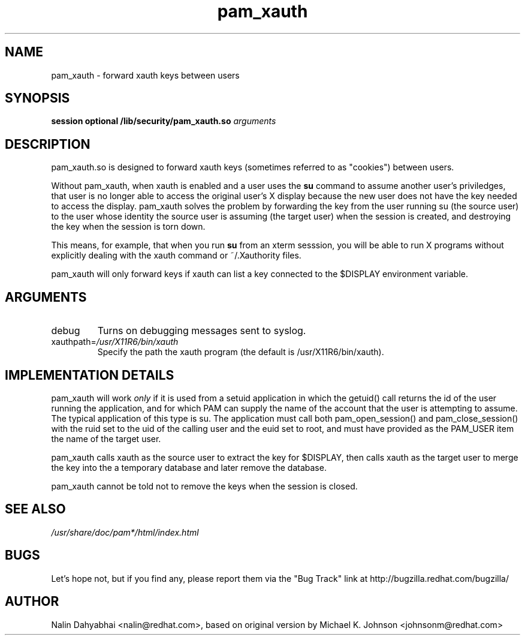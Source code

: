 .\" Copyright 2001 Red Hat, Inc.
.\" Written by Nalin Dahyabhai <nalin@redhat.com>, based on the original
.\" version by Michael K. Johnson
.TH pam_xauth 8 2001/9/27 "Red Hat Linux" "System Administrator's Manual"
.SH NAME
pam_xauth \- forward xauth keys between users
.SH SYNOPSIS
.B session optional /lib/security/pam_xauth.so \fIarguments\fP
.SH DESCRIPTION
pam_xauth.so is designed to forward xauth keys (sometimes referred
to as "cookies") between users.

Without pam_xauth, when xauth is enabled and a user uses the \fBsu\fP command
to assume another user's priviledges, that user is no longer able to access
the original user's X display because the new user does not have the key
needed to access the display.  pam_xauth solves the problem by forwarding the
key from the user running su (the source user) to the user whose
identity the source user is assuming (the target user) when the session
is created, and destroying the key when the session is torn down.

This means, for example, that when you run \fBsu\fP from an xterm sesssion,
you will be able to run X programs without explicitly dealing with the
xauth command or ~/.Xauthority files.

pam_xauth will only forward keys if xauth can list a key connected
to the $DISPLAY environment variable.

.SH ARGUMENTS
.IP debug
Turns on debugging messages sent to syslog.
.IP xauthpath=\fI/usr/X11R6/bin/xauth\fP
Specify the path the xauth program (the default is /usr/X11R6/bin/xauth).
.SH "IMPLEMENTATION DETAILS"
pam_xauth will work \fIonly\fP if it is used from a setuid application
in which the getuid() call returns the id of the user running the
application, and for which PAM can supply the name of the account that
the user is attempting to assume.  The typical application of this
type is su.  The application must call both pam_open_session() and
pam_close_session() with the ruid set to the uid of the calling user
and the euid set to root, and must have provided as the PAM_USER item
the name of the target user.

pam_xauth calls xauth as the source user to extract the key for
$DISPLAY, then calls xauth as the target user to merge the key
into the a temporary database and later remove the database.

pam_xauth cannot be told not to remove the keys when the session
is closed.
.SH "SEE ALSO"
\fI/usr/share/doc/pam*/html/index.html\fP
.SH BUGS
Let's hope not, but if you find any, please report them via the "Bug Track"
link at http://bugzilla.redhat.com/bugzilla/
.SH AUTHOR
Nalin Dahyabhai <nalin@redhat.com>, based on original version by
Michael K. Johnson <johnsonm@redhat.com>
